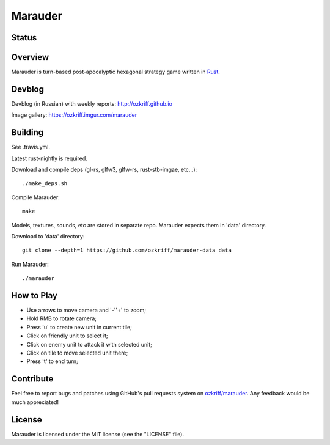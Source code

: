 Marauder
########

Status
======

|travis-img|


Overview
========

Marauder is turn-based post-apocalyptic hexagonal strategy game
written in Rust_.

|screenshot|


Devblog
=======

Devblog (in Russian) with weekly reports: http://ozkriff.github.io

Image gallery: https://ozkriff.imgur.com/marauder


Building
========

See .travis.yml.

Latest rust-nightly is required.

Download and compile deps (gl-rs, glfw3, glfw-rs, rust-stb-imgae, etc...)::

    ./make_deps.sh

Compile Marauder::

    make

Models, textures, sounds, etc are stored in separate repo.
Marauder expects them in 'data' directory.

Download to 'data' directory::

    git clone --depth=1 https://github.com/ozkriff/marauder-data data

Run Marauder::

    ./marauder


How to Play
===========

- Use arrows to move camera and '-'\'+' to zoom;
- Hold RMB to rotate camera;
- Press 'u' to create new unit in current tile;
- Click on friendly unit to select it;
- Click on enemy unit to attack it with selected unit;
- Click on tile to move selected unit there;
- Press 't' to end turn;


Contribute
==========

Feel free to report bugs and patches using GitHub's pull requests
system on `ozkriff/marauder`_.  Any feedback would be much appreciated!


License
=======

Marauder is licensed under the MIT license (see the "LICENSE" file).


.. |travis-img| image:: https://travis-ci.org/ozkriff/marauder.png?branch=master
.. _Rust: https://rust-lang.org
.. |screenshot| image:: http://i.imgur.com/U0iHH5R.gif
.. _`ozkriff/marauder`: https://github.com/ozkriff/marauder
